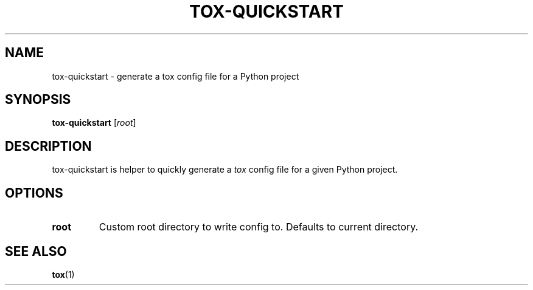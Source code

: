 .TH TOX-QUICKSTART "1" "August 2019" "Debian" "tox Documentation"
.SH NAME
tox-quickstart \- generate a tox config file for a Python project
.SH SYNOPSIS
\fBtox-quickstart\fP [\fIroot\fP]
.SH DESCRIPTION
.sp
tox-quickstart is helper to quickly generate a \fItox\fP config file for a
given Python project.
.SH OPTIONS
.TP
\fBroot\fR
Custom root directory to write config to. Defaults to current
directory.
.SH "SEE ALSO"
\fBtox\fR(1)
